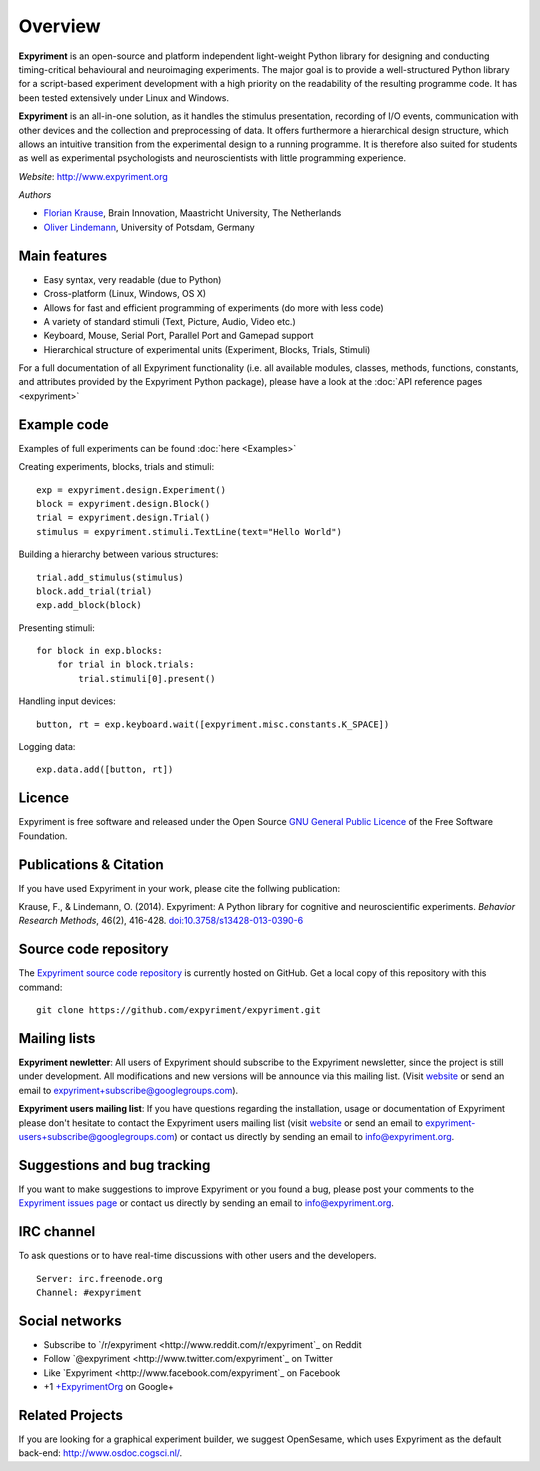 Overview
========

**Expyriment** is an open-source and platform independent light-weight Python 
library for designing and conducting timing-critical behavioural and 
neuroimaging experiments. The major goal is to provide a well-structured Python 
library for a script-based experiment development with a high priority on the 
readability of the resulting programme code. It has been tested extensively 
under Linux and Windows. 

**Expyriment** is an all-in-one solution, as it handles the stimulus 
presentation, recording of I/O events, communication with other devices and the 
collection and preprocessing of data. It offers furthermore a hierarchical 
design structure, which allows an intuitive transition from the experimental 
design to a running programme. It is therefore also suited for students as well 
as experimental psychologists and neuroscientists with little programming 
experience.

*Website*: http://www.expyriment.org

*Authors*

* `Florian Krause <http://www.fladd.de/research>`_, Brain Innovation, Maastricht University, The Netherlands
    
* `Oliver Lindemann 
  <http://www.psych.uni-potsdam.de/people/lindemann/index-e.html>`_, University 
  of Potsdam, Germany

Main features
-------------
* Easy syntax, very readable (due to Python)
* Cross-platform (Linux, Windows, OS X)
* Allows for fast and efficient programming of experiments (do more with less 
  code)
* A variety of standard stimuli (Text, Picture, Audio, Video etc.)
* Keyboard, Mouse, Serial Port, Parallel Port and Gamepad support
* Hierarchical structure of experimental units (Experiment, Blocks, Trials, Stimuli)

.. image:: expyriment_structure.png

For a full documentation of all Expyriment functionality (i.e. all available 
modules, classes, methods, functions, constants, and attributes provided by the 
Expyriment Python package), please have a look at the :doc:`API reference pages 
<expyriment>`


Example code
------------
Examples of full experiments can be found :doc:`here <Examples>`

Creating experiments, blocks, trials and stimuli::

    exp = expyriment.design.Experiment()
    block = expyriment.design.Block()
    trial = expyriment.design.Trial()
    stimulus = expyriment.stimuli.TextLine(text="Hello World")

Building a hierarchy between various structures::

    trial.add_stimulus(stimulus)
    block.add_trial(trial)
    exp.add_block(block)

Presenting stimuli::

    for block in exp.blocks:
        for trial in block.trials:
            trial.stimuli[0].present()

Handling input devices::

    button, rt = exp.keyboard.wait([expyriment.misc.constants.K_SPACE])

Logging data::

    exp.data.add([button, rt])


Licence
-------
Expyriment is free software and released under the Open Source `GNU General 
Public Licence <http://www.gnu.org/copyleft/gpl.html>`_ of the Free Software 
Foundation.


Publications & Citation
-----------------------
If you have used Expyriment in your work, please cite the follwing 
publication:
    
Krause, F., & Lindemann, O. (2014). Expyriment: A Python library for cognitive 
and neuroscientific experiments. *Behavior Research Methods*, 46(2), 416-428.  
`doi:10.3758/s13428-013-0390-6 <http://dx.doi.org/10.3758/s13428-013-0390-6>`_


Source code repository
----------------------
The `Expyriment source code repository
<https://github.com/expyriment/expyriment>`_ is currently hosted on 
GitHub. Get a local copy of this repository with this command::

    git clone https://github.com/expyriment/expyriment.git
    

Mailing lists
-------------
**Expyriment newletter**: All users of Expyriment should subscribe to the 
Expyriment newsletter, since the project is still under development. All 
modifications and new versions will be announce via this mailing list. (Visit 
`website <http://groups.google.com/group/expyriment>`_ or send an email 
to expyriment+subscribe@googlegroups.com). 
    
**Expyriment users mailing list**: If you have questions regarding the 
installation, usage or documentation of Expyriment please don't hesitate to 
contact the Expyriment users mailing list (visit `website 
<http://groups.google.com/group/expyriment-users>`_ or send an email to 
expyriment-users+subscribe@googlegroups.com) or contact us directly by sending 
an email to info@expyriment.org.  


Suggestions and bug tracking
----------------------------
If you want to make suggestions to improve Expyriment or you found a bug, 
please post your comments to the `Expyriment issues page 
<https://github.com/expyriment/expyriment/issues>`_ or contact us directly by 
sending an email to info@expyriment.org.


IRC channel
-----------
To ask questions or to have real-time discussions with other users and the developers. ::

    Server: irc.freenode.org
    Channel: #expyriment


Social networks
---------------
* Subscribe to `/r/expyriment <http://www.reddit.com/r/expyriment`_ on Reddit
* Follow `@expyriment <http://www.twitter.com/expyriment`_ on Twitter
* Like `Expyriment <http://www.facebook.com/expyriment`_ on Facebook
* +1 `+ExpyrimentOrg <http://google.com/+ExpyrimentOrg>`_ on Google+


Related Projects
----------------
If you are looking for a graphical experiment builder, we suggest OpenSesame, 
which uses Expyriment as the default back-end: http://www.osdoc.cogsci.nl/.
